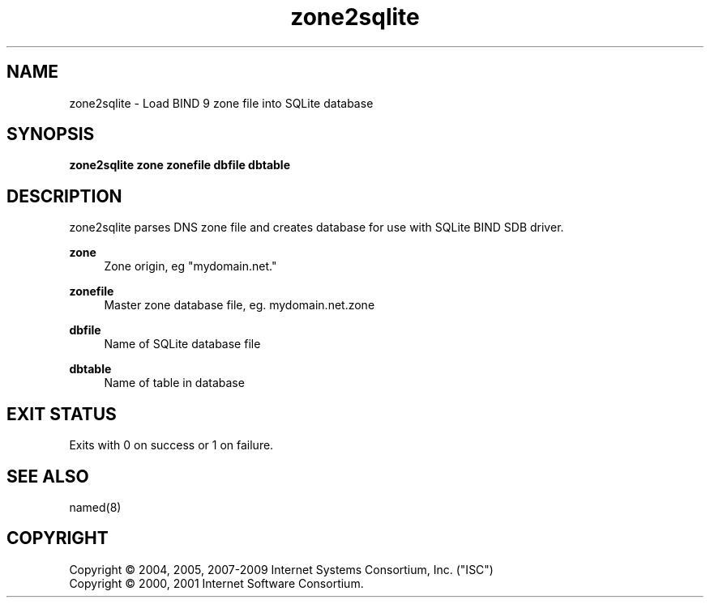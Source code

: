 .\" Copyright (C) 2004, 2005, 2007-2009 Internet Systems Consortium, Inc. ("ISC")
.\" Copyright (C) 2000, 2001 Internet Software Consortium.
.\" 
.\" Permission to use, copy, modify, and/or distribute this software for any
.\" purpose with or without fee is hereby granted, provided that the above
.\" copyright notice and this permission notice appear in all copies.
.\" 
.\" THE SOFTWARE IS PROVIDED "AS IS" AND ISC DISCLAIMS ALL WARRANTIES WITH
.\" REGARD TO THIS SOFTWARE INCLUDING ALL IMPLIED WARRANTIES OF MERCHANTABILITY
.\" AND FITNESS. IN NO EVENT SHALL ISC BE LIABLE FOR ANY SPECIAL, DIRECT,
.\" INDIRECT, OR CONSEQUENTIAL DAMAGES OR ANY DAMAGES WHATSOEVER RESULTING FROM
.\" LOSS OF USE, DATA OR PROFITS, WHETHER IN AN ACTION OF CONTRACT, NEGLIGENCE
.\" OR OTHER TORTIOUS ACTION, ARISING OUT OF OR IN CONNECTION WITH THE USE OR
.\" PERFORMANCE OF THIS SOFTWARE.
.\"
.\" Manpage written by Jan Gorig
.TH zone2sqlite 1 "15 March 2010" "BIND9"
.SH NAME
zone2sqlite - Load BIND 9 zone file into SQLite database
.SH SYNOPSIS
.B zone2sqlite zone zonefile dbfile dbtable
.SH DESCRIPTION
zone2sqlite parses DNS zone file and creates database for use with SQLite BIND SDB driver.

\fBzone\fR
.RS 4
Zone origin, eg "mydomain.net."
.RE
.PP
\fBzonefile\fR
.RS 4
Master zone database file, eg. mydomain.net.zone
.RE
.PP
\fBdbfile\fR
.RS 4
Name of SQLite database file
.RE
.PP
\fBdbtable\fR
.RS 4
Name of table in database
.RE

.SH "EXIT STATUS"
Exits with 0 on success or 1 on failure.
.SH "SEE ALSO"
named(8)
.SH "COPYRIGHT"
Copyright \(co 2004, 2005, 2007\-2009 Internet Systems Consortium, Inc. ("ISC")
.br
Copyright \(co 2000, 2001 Internet Software Consortium.
.br
